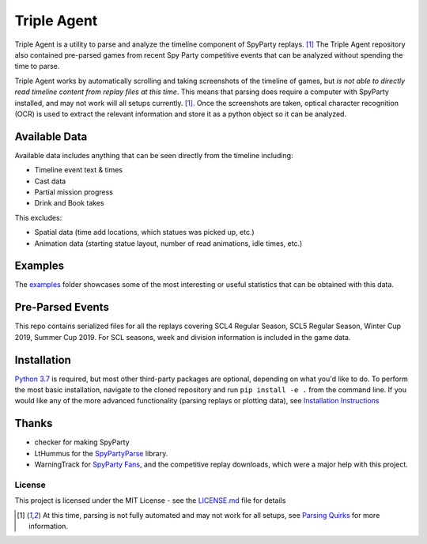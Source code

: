 |icon| Triple Agent |py_version| |platform| |license| |build_status| 
========================================================
Triple Agent is a utility to parse and analyze the timeline component of SpyParty replays. [1]_  The Triple Agent repository also contained pre-parsed games from recent Spy Party competitive events that can be analyzed without spending the time to parse.

Triple Agent works by automatically scrolling and taking screenshots of the timeline of games, but *is not able to directly read timeline content from replay files at this time*.  This means that parsing does require a computer with SpyParty installed, and may not work will all setups currently. [1]_.  Once the screenshots are taken, optical character recognition (OCR) is used to extract the relevant information and store it as a python object so it can be analyzed.

Available Data
______________
Available data includes anything that can be seen directly from the timeline including:

- Timeline event text & times
- Cast data
- Partial mission progress
- Drink and Book takes

This excludes:

- Spatial data (time add locations, which statues was picked up, etc.)
- Animation data (starting statue layout, number of read animations, idle times, etc.)

Examples
________
The examples_ folder showcases some of the most interesting or useful statistics that can be obtained with this data.

.. image:: examples/scl5_calvin_action_tests.png
  :scale: 80
  
.. image:: examples/scl5_fingerprints.png
  :scale: 80

.. image:: examples/scl5_percent_action_tests.png
  :scale: 80

.. image:: examples/scl5_spy_selection.png
  :scale: 80

.. image:: examples/scl5_venue_outcomes_line.png
  :scale: 80

Pre-Parsed Events
___________
This repo contains serialized files for all the replays covering SCL4 Regular Season, SCL5 Regular Season, Winter Cup 2019, Summer Cup 2019.  For SCL seasons, week and division information is included in the game data.

Installation
____________
`Python 3.7`_ is required, but most other third-party packages are optional, depending on what you'd like to do.  To perform the most basic installation, navigate to the cloned repository and run ``pip install -e .`` from the command line.  If you would like any of the more advanced functionality (parsing replays or plotting data), see `Installation Instructions`_

Thanks
______

* checker for making SpyParty
* LtHummus for the `SpyPartyParse`_ library.
* WarningTrack for `SpyParty Fans`_, and the competitive replay downloads, which were a major help with this project.


License
-------
This project is licensed under the MIT License - see the `LICENSE.md`_ file for details

.. [1] At this time, parsing is not fully automated and may not work for all setups, see `Parsing Quirks`_ for more information. 

.. _SpyParty: http://www.spyparty.com/
.. _LICENSE.md: LICENSE.md
.. _`Python 3.7`: https://www.python.org/downloads/windows/
.. _SpyPartyParse: https://github.com/LtHummus/SpyPartyParse
.. _`SpyParty Fans`: https://www.spypartyfans.com/
.. _examples: examples
.. _`Parsing Quirks`: ../../wiki/Parsing-Quirks
.. _`Installation Instructions`: ../../wiki/Installation-Instructions
.. |icon| image:: triple_agent/images/icons/magnifying_glass_icon.svg
  :height: 32px
  :width: 32px




.. |py_version| image:: https://img.shields.io/badge/python-3.7-blue.svg
.. |platform| image:: https://img.shields.io/badge/platform-windows--x64-blue.svg
.. |build_status| image:: https://ci.appveyor.com/api/projects/status/vrw0751wstpa6pf7?svg=true
.. |license| image:: https://img.shields.io/github/license/andrewzwicky/TripleAgent.svg?color=blue
